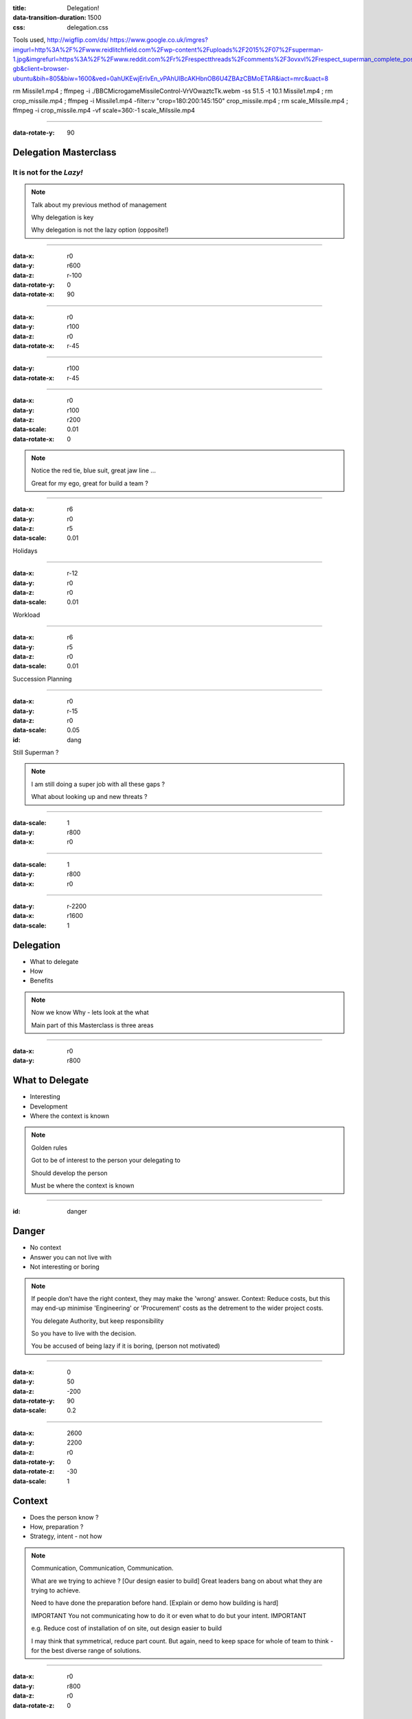:title: Delegation! 
:data-transition-duration: 1500
:css: delegation.css


Tools used,
http://wigflip.com/ds/
https://www.google.co.uk/imgres?imgurl=http%3A%2F%2Fwww.reidlitchfield.com%2Fwp-content%2Fuploads%2F2015%2F07%2Fsuperman-1.jpg&imgrefurl=https%3A%2F%2Fwww.reddit.com%2Fr%2Frespectthreads%2Fcomments%2F3ovxvl%2Frespect_superman_complete_postcrisis%2F&docid=yVFTE8LlXyUGgM&tbnid=_4GZinGYWldMxM%3A&w=800&h=600&hl=en-gb&client=browser-ubuntu&bih=805&biw=1600&ved=0ahUKEwjErIvEn_vPAhUIBcAKHbnOB6U4ZBAzCBMoETAR&iact=mrc&uact=8

rm Missile1.mp4 ; ffmpeg -i ./BBC\ Micro\ game\ Missile\ Control-VrVOwaztcTk.webm -ss 51.5 -t 10.1 Missile1.mp4 ; rm crop_missile.mp4 ; ffmpeg -i Missile1.mp4 -filter:v "crop=180:200:145:150" crop_missile.mp4 ; rm scale_Milssile.mp4 ; ffmpeg -i crop_missile.mp4 -vf scale=360:-1 scale_Milssile.mp4

----


:data-rotate-y: 90

Delegation Masterclass
======================

It is not for the *Lazy!*
---------------------------------

.. note::

    Talk about my previous method of management

    Why delegation is key

    Why delegation is not the lazy option (opposite!)

----

:data-x: r0
:data-y: r600
:data-z: r-100
:data-rotate-y: 0
:data-rotate-x: 90

.. image:: images/speech1.gif
.. image:: images/speech2.gif

----

:data-x: r0
:data-y: r100
:data-z: r0
:data-rotate-x: r-45

.. image:: images/speech3.gif
.. image:: images/speech4.gif

----

:data-y: r100
:data-rotate-x: r-45

.. image:: images/speech5.gif
.. image:: images/speech6.gif

----

:data-x: r0
:data-y: r100
:data-z: r200
:data-scale: 0.01
:data-rotate-x: 0

.. image:: images/superman-1.jpg

.. note::

    Notice the red tie, blue suit, great jaw line ...
    
    Great for my ego, great for build a team ?

----

:data-x: r6
:data-y: r0
:data-z: r5
:data-scale: 0.01


Holidays

----

:data-x: r-12
:data-y: r0
:data-z: r0
:data-scale: 0.01


Workload

----

:data-x: r6
:data-y: r5
:data-z: r0
:data-scale: 0.01


Succession Planning

----

:data-x: r0
:data-y: r-15
:data-z: r0
:data-scale: 0.05

:id: dang

Still Superman ?

.. note::

    I am still doing a super job with all these gaps ?
    
    What about looking up and new threats ?

----

:data-scale: 1
:data-y: r800
:data-x: r0


.. image:: images/Window-Missile-Control.jpg

----

:data-scale: 1
:data-y: r800
:data-x: r0


.. image:: images/Missile1_long.jpg

----

:data-y: r-2200
:data-x: r1600
:data-scale: 1

Delegation
==========

* What to delegate
* How
* Benefits

.. note::

    Now we know Why - lets look at the what
    
    Main part of this Masterclass is three areas

----

:data-x: r0
:data-y: r800


What to Delegate
================

* Interesting  
* Development
* Where the context is known

.. note::

    Golden rules

    Got to be of interest to the person your delegating to

    Should develop the person 

    Must be where the context is known 

----

:id: danger

Danger
==========

* No context  
* Answer you can not live with
* Not interesting or boring

.. note::

    If people don’t have the right context, they may make the 'wrong' answer. Context: Reduce costs, but this may end-up minimise 'Engineering' or 'Procurement' costs as the detrement to the wider project costs.

    You delegate Authority, but keep responsibility

    So you have to live with the decision.

    You be accused of being lazy if it is boring, (person not motivated)

----

:data-x: 0
:data-y: 50
:data-z: -200
:data-rotate-y: 90
:data-scale: 0.2

----

:data-x: 2600
:data-y: 2200
:data-z: r0
:data-rotate-y: 0
:data-rotate-z: -30
:data-scale: 1

Context
==========

* Does the person know ?  
* How, preparation ?
* Strategy, intent - not how

.. note::

    Communication, Communication, Communication.

    What are we trying to achieve ? [Our design easier to build]  Great leaders bang on about what they are trying to achieve.

    Need to have done the preparation before hand. [Explain or demo how building is hard]

    IMPORTANT You not communicating how to do it or even what to do but your intent. IMPORTANT

    e.g. Reduce cost of installation of on site, out design easier to build
    
    I may think that symmetrical, reduce part count. But again, need to keep space for whole of team to think - for the best diverse range of solutions. 
    

----

:data-x: r0
:data-y: r800
:data-z: r0
:data-rotate-z: 0

Live with it
============

* Think of all the outcomes
* Trust the delegated person  
* Roll with it

.. note::

    If you have the _Intent_ correct; then this should not be a problem. 
    
    The how may be different or novel, but who care - intent is correct

----

:data-x: r0
:data-y: r800
:data-z: r0
:data-rotate-z: 30

Avoid Boring
============

* Not the rubbish
* Might have to sell it
* Communication is key

.. note::

    Last What: 
    Reason for delegating something should not be it is boring.

----

:data-x: r-1100
:data-y: r400
:data-z: r0
:data-rotate-y: 0
:data-rotate-z: 0
:data-scale: 1

Mistaken Dangers
================

* Too difficult
* Not authorised
* Not competent

.. note::

    Couple of thing that DO NOT Stop you, 

    Too difficult; Good -> Interesting, Development

    You resposible, so it up to you if you want to deligate. You are passing your Authority (but not responsibility) to them

    You never going to grow people if you assume not competent

----

:data-x: r800
:data-rotate-y: 0
:data-rotate-z: 30
:data-scale: 1


Too difficult
================

* Only Superman is competent ?
* Build another Superman
* Avengers Assemble!

.. image:: images/superman-1s.jpg

----

:data-x: r1600
:data-y: r-4000
:data-rotate-y: 0
:data-rotate-z: 0
:data-scale: 1


How
===

* Delegate upwards
* Do, Check, Go
* Do, Inform, Go
* Just Do it

.. note::

    Maymoon - ignore that comment! 
    
    Three stages - progress over time. 
    
    Start with least risky, - Do, Check, Go


----

:data-x: r0
:data-y: r800
:data-rotate-y: 0
:data-rotate-z: 0
:data-scale: 1


Do, Check, Go
=============

* Complex
* Builds confidence
* Still authorising 

.. note::

    Not make it do, re-do, go

    Confidence is both ways
    
    Clear communication

----

Do, Inform, Go
==============

* Less complex
* Giving authority
* Still responsible

.. note::

    Less complex or have already build confidence


----

Just Do it
==============

* Giving authority
* Still responsible
* Builds trust, if not seen as lazy

.. image:: images/Just-Do-It.jpg

.. note::

    At the heart of Just Do it is...

----

:data-x: r115
:data-y: r-280
:data-z: r10
:data-rotate-y: 0
:data-rotate-z: 0
:data-scale: 0.01

.. image:: images/Superwoman.jpg

----

:data-x: r-115
:data-y: r1080
:data-z: r-10
:data-scale: 1

Pass the Parcel
===============

* One to One
* At a meeting
* Avoid the one line email!

----

:data-x: r0
:data-y: r800
:data-z: r0
:data-scale: 1

Pass the Parcel
===============

.. image:: images/Ender_Delegate_.jpg

.. note::

    Ender's Games - (great sci-fi book, one of the best Book on Leadership, butchered by the film)

    Build confidences

    Build respect
    
    Build diverse range of input (remember what not the how)
    
    All else fails, you can suggest another how "Have you considered X ?"

----

:data-x: r800
:data-y: r-2400

Benefits
===============

* Value your team or peers
* New Super-people
* Able to keep look at - wider view

.. note::

    Value - remember not LAZY
    
    Widerview - missle control!


----

:data-x: r1600
:data-y: r-0

Information
===============

* https://bmsleight.github.io/delegation-presentation/
* Source code: https://raw.githubusercontent.com/bmsleight/delegation-presentation/master/delegation.rst

.. note::

    Code


----

:data-x: 2000
:data-y: 2000
:data-scale: 7.5
:data-rotate-z: 0
:data-rotate-x: 0
:data-rotate-y: 0
:data-z: 0
